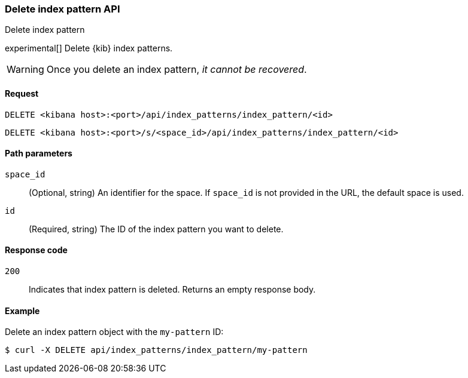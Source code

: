 [[index-patterns-api-delete]]
=== Delete index pattern API
++++
<titleabbrev>Delete index pattern</titleabbrev>
++++

experimental[] Delete {kib} index patterns.

WARNING: Once you delete an index pattern, _it cannot be recovered_.

[[index-patterns-api-delete-request]]
==== Request

`DELETE <kibana host>:<port>/api/index_patterns/index_pattern/<id>`

`DELETE <kibana host>:<port>/s/<space_id>/api/index_patterns/index_pattern/<id>`

[[index-patterns-api-delete-path-params]]
==== Path parameters

`space_id`::
  (Optional, string) An identifier for the space. If `space_id` is not provided in the URL, the default space is used.

`id`::
  (Required, string) The ID of the index pattern you want to delete.

[[index-patterns-api-delete-response-codes]]
==== Response code

`200`::
  Indicates that index pattern is deleted. Returns an empty response body. 

==== Example

Delete an index pattern object with the `my-pattern` ID:

[source,sh]
--------------------------------------------------
$ curl -X DELETE api/index_patterns/index_pattern/my-pattern
--------------------------------------------------
// KIBANA
